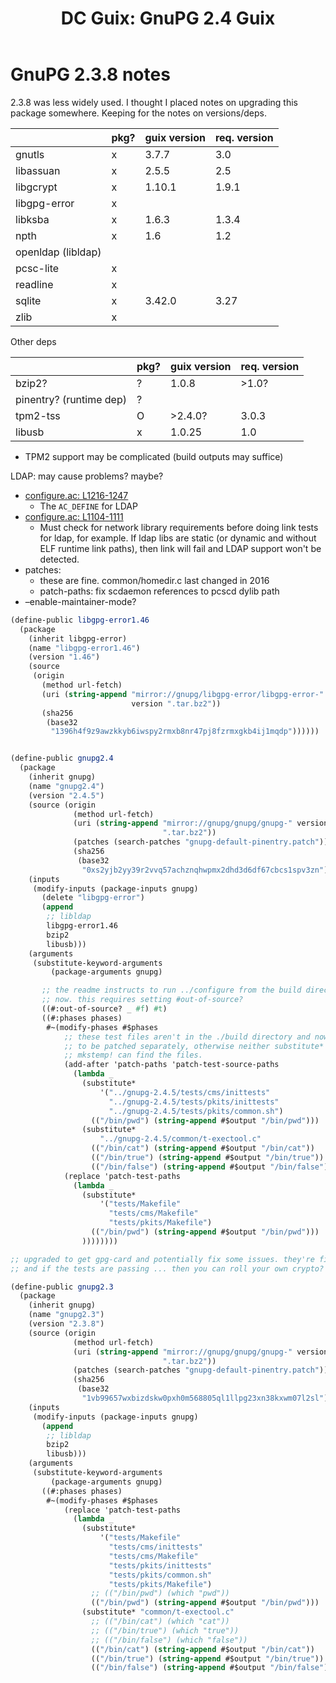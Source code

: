 :PROPERTIES:
:ID:       50a2e45f-bf2a-456b-a583-a958243b6ef6
:END:
#+title: DC Guix: GnuPG 2.4 Guix

* GnuPG 2.3.8 notes

2.3.8 was less widely used. I thought I placed notes on upgrading this package
somewhere. Keeping for the notes on versions/deps.

|--------------------+------+--------------+--------------|
|                    | pkg? | guix version | req. version |
|--------------------+------+--------------+--------------|
| gnutls             | x    |        3.7.7 |          3.0 |
| libassuan          | x    |        2.5.5 |          2.5 |
| libgcrypt          | x    |       1.10.1 |        1.9.1 |
| libgpg-error       | x    |              |              |
| libksba            | x    |        1.6.3 |        1.3.4 |
| npth               | x    |          1.6 |          1.2 |
| openldap (libldap) |      |              |              |
| pcsc-lite          | x    |              |              |
| readline           | x    |              |              |
| sqlite             | x    |       3.42.0 |         3.27 |
| zlib               | x    |              |              |
|--------------------+------+--------------+--------------|

Other deps

|-------------------------+------+--------------+--------------|
|                         | pkg? | guix version | req. version |
|-------------------------+------+--------------+--------------|
| bzip2?                  | ?    |        1.0.8 |        >1.0? |
| pinentry? (runtime dep) | ?    |              |              |
| tpm2-tss                | O    |      >2.4.0? |        3.0.3 |
| libusb                  | x    |       1.0.25 |          1.0 |
|-------------------------+------+--------------+--------------|

+ TPM2 support may be complicated (build outputs may suffice)

LDAP: may cause problems? maybe?

+ [[https://dev.gnupg.org/source/gnupg/browse/master/configure.ac;gnupg-2.3.8$1216-1247][configure.ac: L1216-1247]]
  - The =AC_DEFINE= for LDAP
+ [[https://dev.gnupg.org/source/gnupg/browse/master/configure.ac;gnupg-2.3.8$1104-1111][configure.ac: L1104-1111]]
  - Must check for network library requirements before doing link tests
    for ldap, for example. If ldap libs are static (or dynamic and without
    ELF runtime link paths), then link will fail and LDAP support won't
    be detected.

+ patches:
  - these are fine. common/homedir.c last changed in 2016
  - patch-paths: fix scdaemon references to pcscd dylib path

+ --enable-maintainer-mode?

#+begin_src scheme
(define-public libgpg-error1.46
  (package
    (inherit libgpg-error)
    (name "libgpg-error1.46")
    (version "1.46")
    (source
     (origin
       (method url-fetch)
       (uri (string-append "mirror://gnupg/libgpg-error/libgpg-error-"
                           version ".tar.bz2"))
       (sha256
        (base32
         "1396h4f9z9awzkkyb6iwspy2rmxb8nr47pj8fzrmxgkb4ij1mqdp"))))))


(define-public gnupg2.4
  (package
    (inherit gnupg)
    (name "gnupg2.4")
    (version "2.4.5")
    (source (origin
              (method url-fetch)
              (uri (string-append "mirror://gnupg/gnupg/gnupg-" version
                                  ".tar.bz2"))
              (patches (search-patches "gnupg-default-pinentry.patch"))
              (sha256
               (base32
                "0xs2yjb2yy39r2vvq57achznqhwpmx2dhd3d6df67cbcs1spv3zn"))))
    (inputs
     (modify-inputs (package-inputs gnupg)
       (delete "libgpg-error")
       (append
        ;; libldap
        libgpg-error1.46
        bzip2
        libusb)))
    (arguments
     (substitute-keyword-arguments
         (package-arguments gnupg)

       ;; the readme instructs to run ../configure from the build directory
       ;; now. this requires setting #out-of-source?
       ((#:out-of-source? _ #f) #t)
       ((#:phases phases)
        #~(modify-phases #$phases
            ;; these test files aren't in the ./build directory and now need
            ;; to be patched separately, otherwise neither substitute* nor
            ;; mkstemp! can find the files.
            (add-after 'patch-paths 'patch-test-source-paths
              (lambda _
                (substitute*
                    '("../gnupg-2.4.5/tests/cms/inittests"
                      "../gnupg-2.4.5/tests/pkits/inittests"
                      "../gnupg-2.4.5/tests/pkits/common.sh")
                  (("/bin/pwd") (string-append #$output "/bin/pwd")))
                (substitute*
                    "../gnupg-2.4.5/common/t-exectool.c"
                  (("/bin/cat") (string-append #$output "/bin/cat"))
                  (("/bin/true") (string-append #$output "/bin/true"))
                  (("/bin/false") (string-append #$output "/bin/false")))))
            (replace 'patch-test-paths
              (lambda _
                (substitute*
                    '("tests/Makefile"
                      "tests/cms/Makefile"
                      "tests/pkits/Makefile")
                  (("/bin/pwd") (string-append #$output "/bin/pwd")))
                ))))))))

;; upgraded to get gpg-card and potentially fix some issues. they're fixed
;; and if the tests are passing ... then you can roll your own crypto?

(define-public gnupg2.3
  (package
    (inherit gnupg)
    (name "gnupg2.3")
    (version "2.3.8")
    (source (origin
              (method url-fetch)
              (uri (string-append "mirror://gnupg/gnupg/gnupg-" version
                                  ".tar.bz2"))
              (patches (search-patches "gnupg-default-pinentry.patch"))
              (sha256
               (base32
                "1vb99657wxbizdskw0pxh0m568805ql1llpg23xn38kxwm07l2sl"))))
    (inputs
     (modify-inputs (package-inputs gnupg)
       (append
        ;; libldap
        bzip2
        libusb)))
    (arguments
     (substitute-keyword-arguments
         (package-arguments gnupg)
       ((#:phases phases)
        #~(modify-phases #$phases
            (replace 'patch-test-paths
              (lambda _
                (substitute*
                    '("tests/Makefile"
                      "tests/cms/inittests"
                      "tests/cms/Makefile"
                      "tests/pkits/inittests"
                      "tests/pkits/common.sh"
                      "tests/pkits/Makefile")
                  ;; (("/bin/pwd") (which "pwd"))
                  (("/bin/pwd") (string-append #$output "/bin/pwd")))
                (substitute* "common/t-exectool.c"
                  ;; (("/bin/cat") (which "cat"))
                  ;; (("/bin/true") (which "true"))
                  ;; (("/bin/false") (which "false"))
                  (("/bin/cat") (string-append #$output "/bin/cat"))
                  (("/bin/true") (string-append #$output "/bin/true"))
                  (("/bin/false") (string-append #$output "/bin/false")))))))))))
#+end_src
